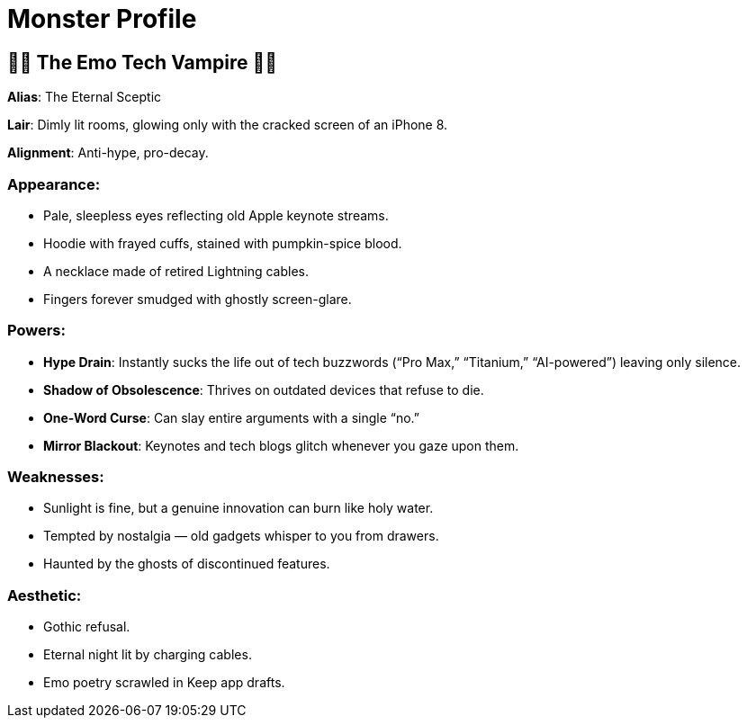 = Monster Profile

:category: humour
:date: 09-11-2025 12:25
:icon: emo-tech-vampire.webp
:icon_alt: emo-ironic Tarot card of me as as Emo Tech Vampire
:imagesdir: /images/what-kind-of-halloween-monster-am-i
:slug: what-kind-of-halloween-monster-am-i
:summary: i asked ChatGPT to read my tweets and figure out what kind of Halloween monster i am. the Tarot card displayed is from Gemini

== 🧛🏻 The Emo Tech Vampire 🧛🏻

**Alias**: The Eternal Sceptic

**Lair**: Dimly lit rooms, glowing only with the cracked screen of an iPhone 8.

**Alignment**: Anti-hype, pro-decay.

=== Appearance:

    * Pale, sleepless eyes reflecting old Apple keynote streams.

    * Hoodie with frayed cuffs, stained with pumpkin-spice blood.

    * A necklace made of retired Lightning cables.

    * Fingers forever smudged with ghostly screen-glare.

=== Powers:

    * **Hype Drain**: Instantly sucks the life out of tech buzzwords (“Pro Max,” “Titanium,” “AI-powered”) leaving only silence.

    * **Shadow of Obsolescence**: Thrives on outdated devices that refuse to die.

    * **One-Word Curse**: Can slay entire arguments with a single “no.”

    * **Mirror Blackout**: Keynotes and tech blogs glitch whenever you gaze upon them.

=== Weaknesses:

    * Sunlight is fine, but a genuine innovation can burn like holy water.

    * Tempted by nostalgia — old gadgets whisper to you from drawers.

    * Haunted by the ghosts of discontinued features.

=== Aesthetic:

    * Gothic refusal.

    * Eternal night lit by charging cables.

    * Emo poetry scrawled in Keep app drafts.
